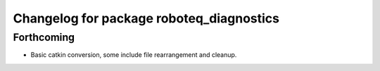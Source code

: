 ^^^^^^^^^^^^^^^^^^^^^^^^^^^^^^^^^^^^^^^^^
Changelog for package roboteq_diagnostics
^^^^^^^^^^^^^^^^^^^^^^^^^^^^^^^^^^^^^^^^^

Forthcoming
-----------
* Basic catkin conversion, some include file rearrangement and cleanup.
